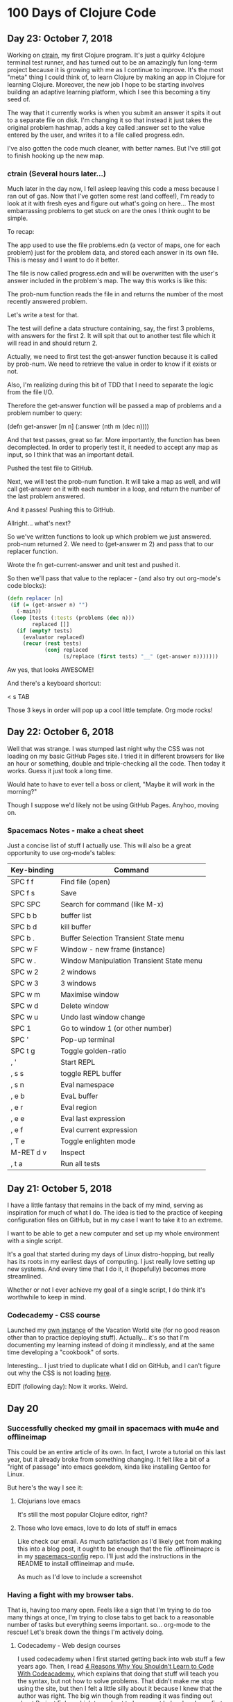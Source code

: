 * 100 Days of Clojure Code

** Day 23: October 7, 2018

Working on [[https://github.com/porkostomus/ctrain][ctrain]], my first Clojure program. It's just a quirky 4clojure terminal test runner,
and has turned out to be an amazingly fun long-term project because it is growing with me as I continue to improve.
It's the most "meta" thing I could think of, to learn Clojure by making an app in Clojure for learning Clojure.
Moreover, the new job I hope to be starting involves building an adaptive learning platform,
which I see this becoming a tiny seed of.

The way that it currently works is when you submit an answer it spits it out to a separate file on disk.
I'm changing it so that instead it just takes the original problem hashmap,
adds a key called :answer set to the value entered by the user,
and writes it to a file called progress.edn. 

I've also gotten the code much cleaner, with better names.
But I've still got to finish hooking up the new map.

*** ctrain (Several hours later...)

Much later in the day now, I fell asleep leaving this code a mess because I ran out of gas.
Now that I've gotten some rest (and coffee!),
I'm ready to look at it with fresh eyes and figure out what's going on here...
The most embarrassing problems to get stuck on are the ones I think ought to be simple. 

To recap:

The app used to use the file problems.edn (a vector of maps, one for each problem) just for the problem data,
and stored each answer in its own file. This is messy and I want to do it better.

The file is now called progress.edn and will be overwritten with the user's answer included in the problem's map.
The way this works is like this:

The prob-num function reads the file in and returns the number of the most recently answered problem.

Let's write a test for that.

The test will define a data structure containing, say, the first 3 problems, with answers for the first 2.
It will spit that out to another test file which it will read in and should return 2.

Actually, we need to first test the get-answer function because it is called by prob-num.
We need to retrieve the value in order to know if it exists or not.

Also, I'm realizing during this bit of TDD that I need to separate the logic from the file I/O.

Therefore the get-answer function will be passed a map of problems and a problem number to query:

(defn get-answer [m n]
  (:answer (nth m (dec n))))

And that test passes, great so far. More importantly, the function has been decomplected.
In order to properly test it, it needed to accept any map as input, so I think that was an important detail.

Pushed the test file to GitHub.

Next, we will test the prob-num function. It will take a map as well,
and will call get-answer on it with each number in a loop,
and return the number of the last problem answered.

And it passes! Pushing this to GitHub.

Allright... what's next? 

So we've written functions to look up which problem we just answered.
prob-num returned 2. We need to (get-answer m 2) and pass that to our replacer function.

Wrote the fn get-current-answer and unit test and pushed it.

So then we'll pass that value to the replacer - (and also try out org-mode's code blocks):

#+BEGIN_SRC clojure 
 (defn replacer [n]
  (if (= (get-answer n) "")
    (-main))
  (loop [tests (:tests (problems (dec n)))
         replaced []]
    (if (empty? tests)
      (evaluator replaced)
      (recur (rest tests)
             (conj replaced
                   (s/replace (first tests) "__" (get-answer n))))))) 
#+END_SRC

Aw yes, that looks AWESOME!

And there's a keyboard shortcut:

< s TAB

Those 3 keys in order will pop up a cool little template. Org mode rocks!

** Day 22: October 6, 2018

Well that was strange. I was stumped last night why the CSS was not loading on my basic GitHub Pages site.
I tried it in different browsers for like an hour or something, double and triple-checking all the code.
Then today it works. Guess it just took a long time. 

Would hate to have to ever tell a boss or client,
"Maybe it will work in the morning?"

Though I suppose we'd likely not be using GitHub Pages.
Anyhoo, moving on.

*** Spacemacs Notes - make a cheat sheet

Just a concise list of stuff I actually use.
This will also be a great opportunity to use org-mode's tables:

| Key-binding | Command                                  |
|-------------+------------------------------------------|
| SPC f f     | Find file (open)                         |
| SPC f s     | Save                                     |
| SPC SPC     | Search for command (like M-x)            |
| SPC b b     | buffer list                              |
| SPC b d     | kill buffer                              |
| SPC b .     | Buffer Selection Transient State menu    |
| SPC w F     | Window - new frame (instance)            |
| SPC w .     | Window Manipulation Transient State menu |
| SPC w 2     | 2 windows                                |
| SPC w 3     | 3 windows                                |
| SPC w m     | Maximise window                          |
| SPC w d     | Delete window                            |
| SPC w u     | Undo last window change                  |
| SPC 1       | Go to window 1 (or other number)         |
| SPC '       | Pop-up terminal                          |
| SPC t g     | Toggle golden-ratio                      |
| , '         | Start REPL                               |
| , s s       | toggle REPL buffer                       |
| , s n       | Eval namespace                           |
| , e b       | EvaL buffer                              |
| , e r       | Eval region                              |
| , e e       | Eval last expression                     |
| , e f       | Eval current expression                  |
| , T e       | Toggle enlighten mode                    |
| M-RET d v   | Inspect                                  |
| , t a       | Run all tests                            |


** Day 21: October 5, 2018

I have a little fantasy that remains in the back of my mind, serving as inspiration for much of what I do.
The idea is tied to the practice of keeping configuration files on GitHub,
but in my case I want to take it to an extreme.

I want to be able to get a new computer and set up my whole environment with a single script.

It's a goal that started during my days of Linux distro-hopping,
but really has its roots in my earliest days of computing.
I just really love setting up new systems.
And every time that I do it, it (hopefully) becomes more streamlined.

Whether or not I ever achieve my goal of a single script, I do think it's worthwhile to keep in mind.

*** Codecademy - CSS course

Launched my [[https://porkostomus.gitlab.io/plain-html/][own instance]] of the Vacation World site
(for no good reason other than to practice deploying stuff).
Actually... it's so that I'm documenting my learning instead of doing it mindlessly,
and at the same time developing a "cookbook" of sorts.

Interesting... I just tried to duplicate what I did on GitHub,
and I can't figure out why the CSS is not loading [[https://porkostomus.github.io/vacation-world/][here]].

EDIT (following day): Now it works. Weird.

** Day 20
*** Successfully checked my gmail in spacemacs with mu4e and offlineimap

This could be an entire article of its own.
In fact, I wrote a tutorial on this last year, but it already broke from something changing.
It felt like a bit of a "right of passage" into emacs geekdom, kinda like installing Gentoo for Linux.

But here's the way I see it: 

**** Clojurians love emacs
It's still the most popular Clojure editor, right?

**** Those who love emacs, love to do lots of stuff in emacs

Like check our email.
As much satisfaction as I'd likely get from making this into a blog post,
it ought to be enough that the file .offlineimaprc is in my [[https://github.com/porkostomus/spacemacs-config][spacemacs-config]] repo.
I'll just add the instructions in the README to install offlineimap and mu4e.

As much as I'd love to include a screenshot

*** Having a fight with my browser tabs.

That is, having too many open. Feels like a sign that I'm trying to do too many things at once,
I'm trying to close tabs to get back to a reasonable number of tasks but everything seems important.
so... org-mode to the rescue! Let's break down the things I'm actively doing.

**** Codecademy - Web design courses

I used codecademy when I first started getting back into web stuff a few years ago.
Then, I read [[https://www.makeuseof.com/tag/4-reasons-shouldnt-learn-code-codeacademy/][4 Reasons Why You Shouldn’t Learn to Code With Codeacademy,]]
which explains that doing that stuff will teach you the syntax, but not how to solve problems.
That didn't make me stop using the site, but then I felt a little silly about it because I knew that the author was right.
The big win though from reading it was finding out about Project Euler,
which turned out to be a great help when I was first learning Clojure.

Now, however, I'm returning to them in order to combat another one of my fears:
Holes in my knowledge. I can never be ashamed to go back to the beginning.
I have a fear of becoming "one of those people" (in my imagination?)
whom I perceive as lacking a solid foundation due to insufficient time in the woodshed.

I refuse to develop for the web without properly understanding the basic web infrastructure.

So that's how I'm justifying spending time doing the basic codecademy courses again.
So that's a browser tab. And another one for a [[https://www.codecademy.com/learn/learn-navigation-design][pro-level course]] that I want to take while I've got a free week.
But not only that...

**** Set up a live HTML/CSS [[https://porkostomus.gitlab.io/plain-html/][playground site]] on GitLab

For just testing the codecademy practice sites!
I ought to do one on GitHub as well, just to keep everything familiar.

That's 2 tabs, for the source code and the site itself.

**** CircleCI

Just seems like it is important. So that's a browser tab.

More info - Here's the official stack listed on my job description:

Leiningen / deps.edn, Re-frame, Reagent and React’s lifecycles
REST and WebSockets
NodeJS, NPM and Yarn
JS / CLJS interop
CSS Preprocessors and mainstream CSS frameworks
Proper state management
UX principles and slick user interfaces
Data visualisation in SVG and Canvas

Experience with CI, Docker, AWS, Datomic Cloud and Ions is welcome.

So this is the list to keep handy, and will be used to form a solid study plan.

**** jr0cket's spacemacs book

This one is a very high priority. I should probably move this one up to indicate that.
But I need to learn org-mode...

**** Org-mode manual

See above.

**** Clojurians Slack

Always gotta have this open! Don't know what I'd do without the constant Clojure chatter!

That's actually all. I managed to close several while writing this (like twitter),
so it proved a valuable exercise. 

*** Now I need to look up the key binding in order to publish this!

I think it was a regular emacs binding like C-c C-e m or something...

Holy crap, I was right.

** Day 19
Yo, I'm in org mode. Today I'm doing stuff:

*** Codecademy stuff on UI design.

Did the HTML course just for the sake of completeness, and actually learned stuff.

*** Setting up spacemacs

One reason I love Clojure is because I only have one hand, and with Clojure you only need one!
Seriously... I doubt that any other language encourages such brevity -
one of Rich's reasons for choosing "nil" over "null" was "It's a little bit shorter"!
But with Clojure and Vim or Spacemacs Evil Mode, you only need one finger!

Got the cyberpunk theme with the nyan cat and fancy symbols!

*** Moved this journal into org mode

Yes, here we are. Isn't it beautiful?

Then, we can export to markdown. In fact, we can enable GitHub support in the config.

We're gonna need to follow [[http://spacemacs.org/layers/+emacs/org/README.html][this]]. (see that? that's a link, dawg)
